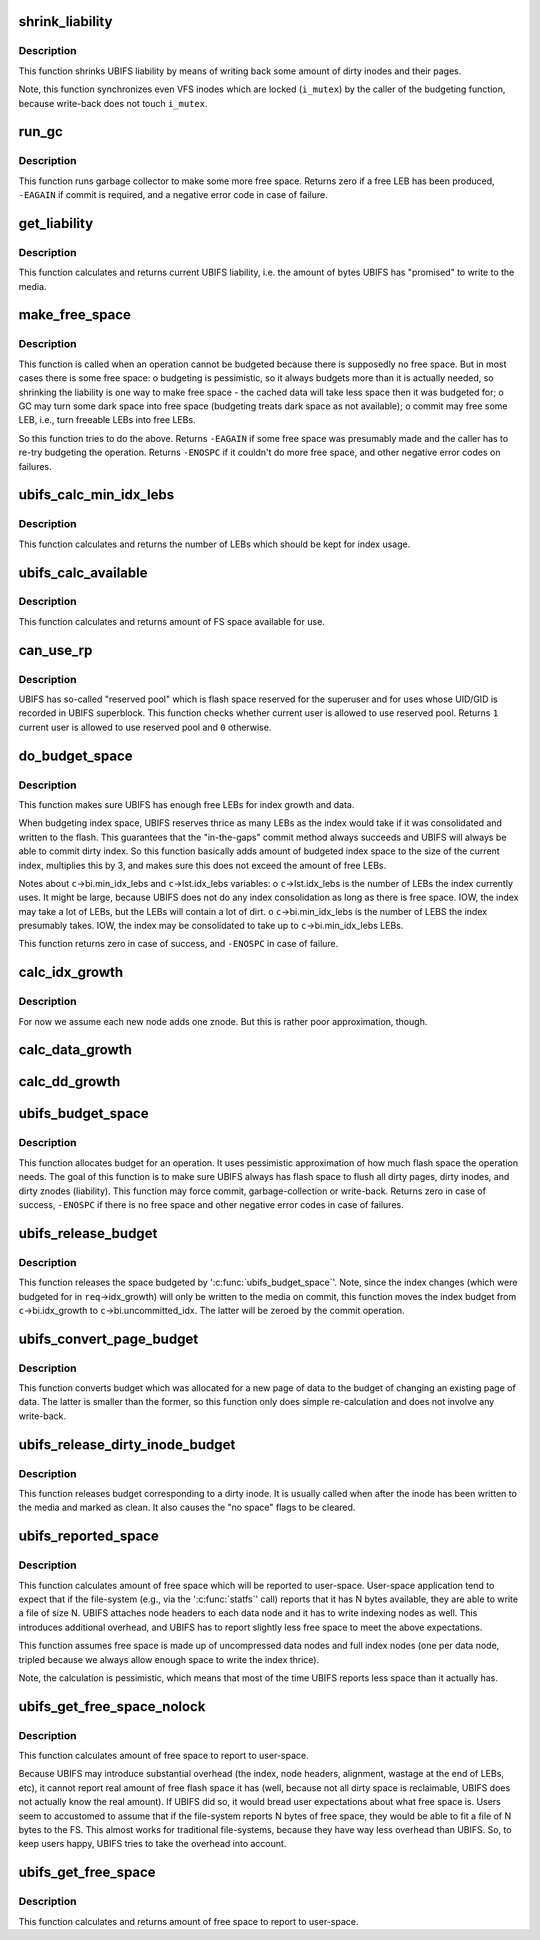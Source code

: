 .. -*- coding: utf-8; mode: rst -*-
.. src-file: fs/ubifs/budget.c

.. _`shrink_liability`:

shrink_liability
================

.. c:function:: void shrink_liability(struct ubifs_info *c, int nr_to_write)

    write-back some dirty pages/inodes.

    :param struct ubifs_info \*c:
        UBIFS file-system description object

    :param int nr_to_write:
        how many dirty pages to write-back

.. _`shrink_liability.description`:

Description
-----------

This function shrinks UBIFS liability by means of writing back some amount
of dirty inodes and their pages.

Note, this function synchronizes even VFS inodes which are locked
(\ ``i_mutex``\ ) by the caller of the budgeting function, because write-back does
not touch \ ``i_mutex``\ .

.. _`run_gc`:

run_gc
======

.. c:function:: int run_gc(struct ubifs_info *c)

    run garbage collector.

    :param struct ubifs_info \*c:
        UBIFS file-system description object

.. _`run_gc.description`:

Description
-----------

This function runs garbage collector to make some more free space. Returns
zero if a free LEB has been produced, \ ``-EAGAIN``\  if commit is required, and a
negative error code in case of failure.

.. _`get_liability`:

get_liability
=============

.. c:function:: long long get_liability(struct ubifs_info *c)

    calculate current liability.

    :param struct ubifs_info \*c:
        UBIFS file-system description object

.. _`get_liability.description`:

Description
-----------

This function calculates and returns current UBIFS liability, i.e. the
amount of bytes UBIFS has "promised" to write to the media.

.. _`make_free_space`:

make_free_space
===============

.. c:function:: int make_free_space(struct ubifs_info *c)

    make more free space on the file-system.

    :param struct ubifs_info \*c:
        UBIFS file-system description object

.. _`make_free_space.description`:

Description
-----------

This function is called when an operation cannot be budgeted because there
is supposedly no free space. But in most cases there is some free space:
o budgeting is pessimistic, so it always budgets more than it is actually
needed, so shrinking the liability is one way to make free space - the
cached data will take less space then it was budgeted for;
o GC may turn some dark space into free space (budgeting treats dark space
as not available);
o commit may free some LEB, i.e., turn freeable LEBs into free LEBs.

So this function tries to do the above. Returns \ ``-EAGAIN``\  if some free space
was presumably made and the caller has to re-try budgeting the operation.
Returns \ ``-ENOSPC``\  if it couldn't do more free space, and other negative error
codes on failures.

.. _`ubifs_calc_min_idx_lebs`:

ubifs_calc_min_idx_lebs
=======================

.. c:function:: int ubifs_calc_min_idx_lebs(struct ubifs_info *c)

    calculate amount of LEBs for the index.

    :param struct ubifs_info \*c:
        UBIFS file-system description object

.. _`ubifs_calc_min_idx_lebs.description`:

Description
-----------

This function calculates and returns the number of LEBs which should be kept
for index usage.

.. _`ubifs_calc_available`:

ubifs_calc_available
====================

.. c:function:: long long ubifs_calc_available(const struct ubifs_info *c, int min_idx_lebs)

    calculate available FS space.

    :param const struct ubifs_info \*c:
        UBIFS file-system description object

    :param int min_idx_lebs:
        minimum number of LEBs reserved for the index

.. _`ubifs_calc_available.description`:

Description
-----------

This function calculates and returns amount of FS space available for use.

.. _`can_use_rp`:

can_use_rp
==========

.. c:function:: int can_use_rp(struct ubifs_info *c)

    check whether the user is allowed to use reserved pool.

    :param struct ubifs_info \*c:
        UBIFS file-system description object

.. _`can_use_rp.description`:

Description
-----------

UBIFS has so-called "reserved pool" which is flash space reserved
for the superuser and for uses whose UID/GID is recorded in UBIFS superblock.
This function checks whether current user is allowed to use reserved pool.
Returns \ ``1``\   current user is allowed to use reserved pool and \ ``0``\  otherwise.

.. _`do_budget_space`:

do_budget_space
===============

.. c:function:: int do_budget_space(struct ubifs_info *c)

    reserve flash space for index and data growth.

    :param struct ubifs_info \*c:
        UBIFS file-system description object

.. _`do_budget_space.description`:

Description
-----------

This function makes sure UBIFS has enough free LEBs for index growth and
data.

When budgeting index space, UBIFS reserves thrice as many LEBs as the index
would take if it was consolidated and written to the flash. This guarantees
that the "in-the-gaps" commit method always succeeds and UBIFS will always
be able to commit dirty index. So this function basically adds amount of
budgeted index space to the size of the current index, multiplies this by 3,
and makes sure this does not exceed the amount of free LEBs.

Notes about \ ``c``\ ->bi.min_idx_lebs and \ ``c``\ ->lst.idx_lebs variables:
o \ ``c``\ ->lst.idx_lebs is the number of LEBs the index currently uses. It might
be large, because UBIFS does not do any index consolidation as long as
there is free space. IOW, the index may take a lot of LEBs, but the LEBs
will contain a lot of dirt.
o \ ``c``\ ->bi.min_idx_lebs is the number of LEBS the index presumably takes. IOW,
the index may be consolidated to take up to \ ``c``\ ->bi.min_idx_lebs LEBs.

This function returns zero in case of success, and \ ``-ENOSPC``\  in case of
failure.

.. _`calc_idx_growth`:

calc_idx_growth
===============

.. c:function:: int calc_idx_growth(const struct ubifs_info *c, const struct ubifs_budget_req *req)

    calculate approximate index growth from budgeting request.

    :param const struct ubifs_info \*c:
        UBIFS file-system description object

    :param const struct ubifs_budget_req \*req:
        budgeting request

.. _`calc_idx_growth.description`:

Description
-----------

For now we assume each new node adds one znode. But this is rather poor
approximation, though.

.. _`calc_data_growth`:

calc_data_growth
================

.. c:function:: int calc_data_growth(const struct ubifs_info *c, const struct ubifs_budget_req *req)

    calculate approximate amount of new data from budgeting request.

    :param const struct ubifs_info \*c:
        UBIFS file-system description object

    :param const struct ubifs_budget_req \*req:
        budgeting request

.. _`calc_dd_growth`:

calc_dd_growth
==============

.. c:function:: int calc_dd_growth(const struct ubifs_info *c, const struct ubifs_budget_req *req)

    calculate approximate amount of data which makes other data dirty from budgeting request.

    :param const struct ubifs_info \*c:
        UBIFS file-system description object

    :param const struct ubifs_budget_req \*req:
        budgeting request

.. _`ubifs_budget_space`:

ubifs_budget_space
==================

.. c:function:: int ubifs_budget_space(struct ubifs_info *c, struct ubifs_budget_req *req)

    ensure there is enough space to complete an operation.

    :param struct ubifs_info \*c:
        UBIFS file-system description object

    :param struct ubifs_budget_req \*req:
        budget request

.. _`ubifs_budget_space.description`:

Description
-----------

This function allocates budget for an operation. It uses pessimistic
approximation of how much flash space the operation needs. The goal of this
function is to make sure UBIFS always has flash space to flush all dirty
pages, dirty inodes, and dirty znodes (liability). This function may force
commit, garbage-collection or write-back. Returns zero in case of success,
\ ``-ENOSPC``\  if there is no free space and other negative error codes in case of
failures.

.. _`ubifs_release_budget`:

ubifs_release_budget
====================

.. c:function:: void ubifs_release_budget(struct ubifs_info *c, struct ubifs_budget_req *req)

    release budgeted free space.

    :param struct ubifs_info \*c:
        UBIFS file-system description object

    :param struct ubifs_budget_req \*req:
        budget request

.. _`ubifs_release_budget.description`:

Description
-----------

This function releases the space budgeted by '\ :c:func:`ubifs_budget_space`\ '. Note,
since the index changes (which were budgeted for in \ ``req``\ ->idx_growth) will
only be written to the media on commit, this function moves the index budget
from \ ``c``\ ->bi.idx_growth to \ ``c``\ ->bi.uncommitted_idx. The latter will be zeroed
by the commit operation.

.. _`ubifs_convert_page_budget`:

ubifs_convert_page_budget
=========================

.. c:function:: void ubifs_convert_page_budget(struct ubifs_info *c)

    convert budget of a new page.

    :param struct ubifs_info \*c:
        UBIFS file-system description object

.. _`ubifs_convert_page_budget.description`:

Description
-----------

This function converts budget which was allocated for a new page of data to
the budget of changing an existing page of data. The latter is smaller than
the former, so this function only does simple re-calculation and does not
involve any write-back.

.. _`ubifs_release_dirty_inode_budget`:

ubifs_release_dirty_inode_budget
================================

.. c:function:: void ubifs_release_dirty_inode_budget(struct ubifs_info *c, struct ubifs_inode *ui)

    release dirty inode budget.

    :param struct ubifs_info \*c:
        UBIFS file-system description object

    :param struct ubifs_inode \*ui:
        UBIFS inode to release the budget for

.. _`ubifs_release_dirty_inode_budget.description`:

Description
-----------

This function releases budget corresponding to a dirty inode. It is usually
called when after the inode has been written to the media and marked as
clean. It also causes the "no space" flags to be cleared.

.. _`ubifs_reported_space`:

ubifs_reported_space
====================

.. c:function:: long long ubifs_reported_space(const struct ubifs_info *c, long long free)

    calculate reported free space.

    :param const struct ubifs_info \*c:
        the UBIFS file-system description object

    :param long long free:
        amount of free space

.. _`ubifs_reported_space.description`:

Description
-----------

This function calculates amount of free space which will be reported to
user-space. User-space application tend to expect that if the file-system
(e.g., via the '\ :c:func:`statfs`\ ' call) reports that it has N bytes available, they
are able to write a file of size N. UBIFS attaches node headers to each data
node and it has to write indexing nodes as well. This introduces additional
overhead, and UBIFS has to report slightly less free space to meet the above
expectations.

This function assumes free space is made up of uncompressed data nodes and
full index nodes (one per data node, tripled because we always allow enough
space to write the index thrice).

Note, the calculation is pessimistic, which means that most of the time
UBIFS reports less space than it actually has.

.. _`ubifs_get_free_space_nolock`:

ubifs_get_free_space_nolock
===========================

.. c:function:: long long ubifs_get_free_space_nolock(struct ubifs_info *c)

    return amount of free space.

    :param struct ubifs_info \*c:
        UBIFS file-system description object

.. _`ubifs_get_free_space_nolock.description`:

Description
-----------

This function calculates amount of free space to report to user-space.

Because UBIFS may introduce substantial overhead (the index, node headers,
alignment, wastage at the end of LEBs, etc), it cannot report real amount of
free flash space it has (well, because not all dirty space is reclaimable,
UBIFS does not actually know the real amount). If UBIFS did so, it would
bread user expectations about what free space is. Users seem to accustomed
to assume that if the file-system reports N bytes of free space, they would
be able to fit a file of N bytes to the FS. This almost works for
traditional file-systems, because they have way less overhead than UBIFS.
So, to keep users happy, UBIFS tries to take the overhead into account.

.. _`ubifs_get_free_space`:

ubifs_get_free_space
====================

.. c:function:: long long ubifs_get_free_space(struct ubifs_info *c)

    return amount of free space.

    :param struct ubifs_info \*c:
        UBIFS file-system description object

.. _`ubifs_get_free_space.description`:

Description
-----------

This function calculates and returns amount of free space to report to
user-space.

.. This file was automatic generated / don't edit.


